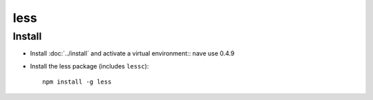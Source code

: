 less
****

Install
=======

- Install :doc:`../install` and activate a virtual environment::
  nave use 0.4.9
- Install the less package (includes ``lessc``):

  ::

    npm install -g less
